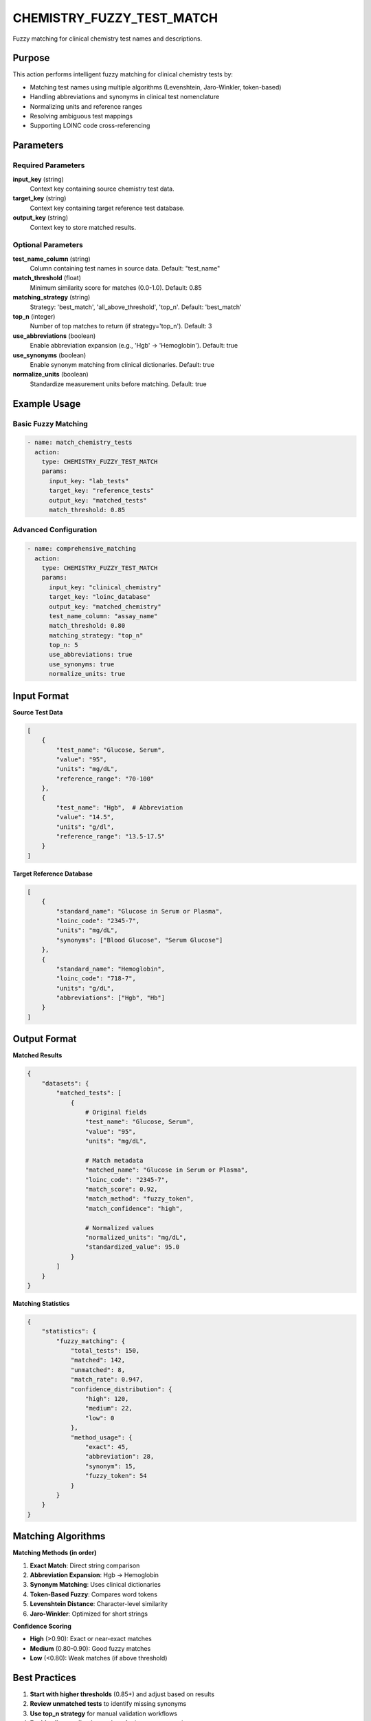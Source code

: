 CHEMISTRY_FUZZY_TEST_MATCH
===========================

Fuzzy matching for clinical chemistry test names and descriptions.

Purpose
-------

This action performs intelligent fuzzy matching for clinical chemistry tests by:

* Matching test names using multiple algorithms (Levenshtein, Jaro-Winkler, token-based)
* Handling abbreviations and synonyms in clinical test nomenclature
* Normalizing units and reference ranges
* Resolving ambiguous test mappings
* Supporting LOINC code cross-referencing

Parameters
----------

Required Parameters
~~~~~~~~~~~~~~~~~~~

**input_key** (string)
  Context key containing source chemistry test data.

**target_key** (string)
  Context key containing target reference test database.

**output_key** (string)
  Context key to store matched results.

Optional Parameters
~~~~~~~~~~~~~~~~~~~

**test_name_column** (string)
  Column containing test names in source data. Default: "test_name"

**match_threshold** (float)
  Minimum similarity score for matches (0.0-1.0). Default: 0.85

**matching_strategy** (string)
  Strategy: 'best_match', 'all_above_threshold', 'top_n'. Default: 'best_match'

**top_n** (integer)
  Number of top matches to return (if strategy='top_n'). Default: 3

**use_abbreviations** (boolean)
  Enable abbreviation expansion (e.g., 'Hgb' → 'Hemoglobin'). Default: true

**use_synonyms** (boolean)
  Enable synonym matching from clinical dictionaries. Default: true

**normalize_units** (boolean)
  Standardize measurement units before matching. Default: true

Example Usage
-------------

Basic Fuzzy Matching
~~~~~~~~~~~~~~~~~~~~

.. code-block:: yaml

    - name: match_chemistry_tests
      action:
        type: CHEMISTRY_FUZZY_TEST_MATCH
        params:
          input_key: "lab_tests"
          target_key: "reference_tests"
          output_key: "matched_tests"
          match_threshold: 0.85

Advanced Configuration
~~~~~~~~~~~~~~~~~~~~~~

.. code-block:: yaml

    - name: comprehensive_matching
      action:
        type: CHEMISTRY_FUZZY_TEST_MATCH
        params:
          input_key: "clinical_chemistry"
          target_key: "loinc_database"
          output_key: "matched_chemistry"
          test_name_column: "assay_name"
          match_threshold: 0.80
          matching_strategy: "top_n"
          top_n: 5
          use_abbreviations: true
          use_synonyms: true
          normalize_units: true

Input Format
------------

**Source Test Data**

.. code-block:: python

    [
        {
            "test_name": "Glucose, Serum",
            "value": "95",
            "units": "mg/dL",
            "reference_range": "70-100"
        },
        {
            "test_name": "Hgb",  # Abbreviation
            "value": "14.5",
            "units": "g/dl",
            "reference_range": "13.5-17.5"
        }
    ]

**Target Reference Database**

.. code-block:: python

    [
        {
            "standard_name": "Glucose in Serum or Plasma",
            "loinc_code": "2345-7",
            "units": "mg/dL",
            "synonyms": ["Blood Glucose", "Serum Glucose"]
        },
        {
            "standard_name": "Hemoglobin",
            "loinc_code": "718-7",
            "units": "g/dL",
            "abbreviations": ["Hgb", "Hb"]
        }
    ]

Output Format
-------------

**Matched Results**

.. code-block:: python

    {
        "datasets": {
            "matched_tests": [
                {
                    # Original fields
                    "test_name": "Glucose, Serum",
                    "value": "95",
                    "units": "mg/dL",
                    
                    # Match metadata
                    "matched_name": "Glucose in Serum or Plasma",
                    "loinc_code": "2345-7",
                    "match_score": 0.92,
                    "match_method": "fuzzy_token",
                    "match_confidence": "high",
                    
                    # Normalized values
                    "normalized_units": "mg/dL",
                    "standardized_value": 95.0
                }
            ]
        }
    }

**Matching Statistics**

.. code-block:: python

    {
        "statistics": {
            "fuzzy_matching": {
                "total_tests": 150,
                "matched": 142,
                "unmatched": 8,
                "match_rate": 0.947,
                "confidence_distribution": {
                    "high": 120,
                    "medium": 22,
                    "low": 0
                },
                "method_usage": {
                    "exact": 45,
                    "abbreviation": 28,
                    "synonym": 15,
                    "fuzzy_token": 54
                }
            }
        }
    }

Matching Algorithms
-------------------

**Matching Methods (in order)**

1. **Exact Match**: Direct string comparison
2. **Abbreviation Expansion**: Hgb → Hemoglobin
3. **Synonym Matching**: Uses clinical dictionaries
4. **Token-Based Fuzzy**: Compares word tokens
5. **Levenshtein Distance**: Character-level similarity
6. **Jaro-Winkler**: Optimized for short strings

**Confidence Scoring**

* **High** (>0.90): Exact or near-exact matches
* **Medium** (0.80-0.90): Good fuzzy matches
* **Low** (<0.80): Weak matches (if above threshold)

Best Practices
--------------

1. **Start with higher thresholds** (0.85+) and adjust based on results
2. **Review unmatched tests** to identify missing synonyms
3. **Use top_n strategy** for manual validation workflows
4. **Enable all normalization options** for heterogeneous data
5. **Validate LOINC codes** when available

Performance Notes
-----------------

* Optimized for datasets with <10,000 tests
* Uses indexed search for large reference databases
* Caches abbreviation and synonym lookups
* Parallel processing for batch matching

Integration Example
-------------------

.. code-block:: yaml

    name: clinical_chemistry_pipeline
    description: Map clinical chemistry tests to standards
    
    steps:
      - name: load_lab_data
        action:
          type: LOAD_DATASET_IDENTIFIERS
          params:
            file_path: "/data/lab_results.csv"
            identifier_column: "patient_id"
            output_key: "lab_data"
      
      - name: extract_loinc
        action:
          type: CHEMISTRY_EXTRACT_LOINC
          params:
            input_key: "lab_data"
            output_key: "loinc_extracted"
      
      - name: fuzzy_match
        action:
          type: CHEMISTRY_FUZZY_TEST_MATCH
          params:
            input_key: "loinc_extracted"
            target_key: "loinc_reference"
            output_key: "matched_tests"
            match_threshold: 0.85
      
      - name: export_results
        action:
          type: EXPORT_DATASET
          params:
            input_key: "matched_tests"
            output_file: "/results/matched_chemistry.xlsx"
            format: "excel"

See Also
--------

* :doc:`chemistry_extract_loinc` - Extract LOINC codes
* :doc:`chemistry_vendor_harmonization` - Harmonize vendor-specific tests
* :doc:`calculate_mapping_quality` - Assess match quality